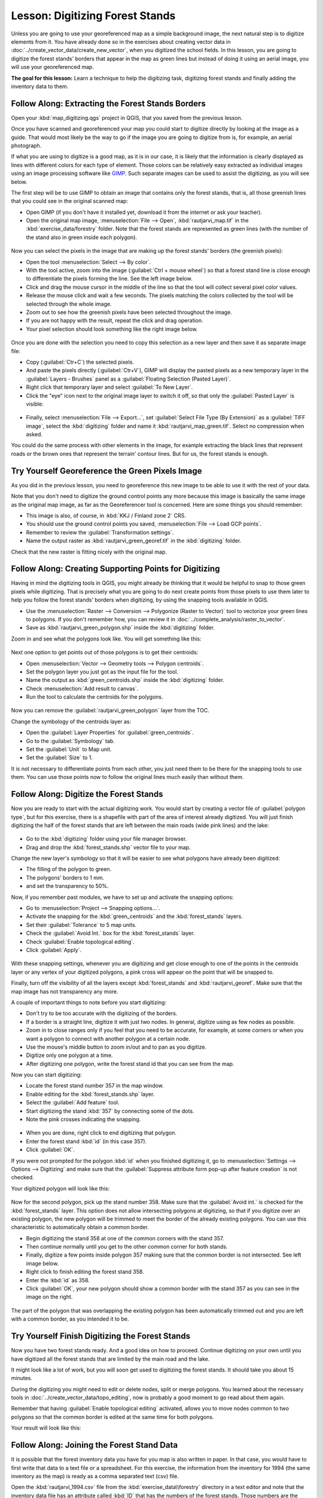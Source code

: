 .. only:: html

   |updatedisclaimer|

|LS| Digitizing Forest Stands
===============================================================================

Unless you are going to use your georeferenced map as a simple background image,
the next natural step is to digitize elements from it. You have already done so
in the exercises about creating vector data in :doc:`../create_vector_data/create_new_vector`,
when you digitized the school fields. In this lesson, you are going to digitize
the forest stands' borders that appear in the map as green lines but instead of
doing it using an aerial image, you will use your georeferenced map.

**The goal for this lesson:** Learn a technique to help the digitizing task,
digitizing forest stands and finally adding the inventory data to them.

|basic| |FA| Extracting the Forest Stands Borders
-------------------------------------------------------------------------------

Open your :kbd:`map_digitizing.qgs` project in QGIS, that you saved from the previous lesson.

Once you have scanned and georeferenced your map you could start to digitize
directly by looking at the image as a guide. That would most likely be the way
to go if the image you are going to digitize from is, for example, an aerial
photograph.

If what you are using to digitize is a good map, as it is in our case, it is
likely that the information is clearly displayed as lines with different colors
for each type of element. Those colors can be relatively easy extracted as
individual images using an image processing software like `GIMP <https://www.gimp.org/>`_.
Such separate images can be used to assist the digitizing, as you will see below.

The first step will be to use GIMP to obtain an image that contains only the
forest stands, that is, all those greenish lines that you could see in the
original scanned map:

* Open GIMP (if you don't have it installed yet, download it from the internet
  or ask your teacher).
* Open the original map image, :menuselection:`File --> Open`, :kbd:`rautjarvi_map.tif`
  in the :kbd:`exercise_data/forestry` folder. Note that the forest stands are
  represented as green lines (with the number of the stand also in green inside
  each polygon). 

.. figure:: img/gimp_map.png
   :align: center

Now you can select the pixels in the image that are making up the forest stands'
borders (the greenish pixels):

* Open the tool :menuselection:`Select --> By color`.
* With the tool active, zoom into the image (:guilabel:`Ctrl + mouse wheel`)
  so that a forest stand line is close enough to differentiate the pixels forming
  the line. See the left image below.
* Click and drag the mouse cursor in the middle of the line so that the tool
  will collect several pixel color values.
* Release the mouse click and wait a few seconds. The pixels matching the colors
  collected by the tool will be selected through the whole image.
* Zoom out to see how the greenish pixels have been selected throughout the image.
* If you are not happy with the result, repeat the click and drag operation.
* Your pixel selection should look something like the right image below.

.. figure:: img/green_px_selected.png
   :align: center

Once you are done with the selection you need to copy this selection as a new
layer and then save it as separate image file:

* Copy (:guilabel:`Ctr+C`) the selected pixels.
* And paste the pixels directly (:guilabel:`Ctr+V`), GIMP will display the pasted
  pixels as a new temporary layer in the :guilabel:`Layers - Brushes` panel as a
  :guilabel:`Floating Selection (Pasted Layer)`.
* Right click that temporary layer and select :guilabel:`To New Layer`.
* Click the "eye" icon next to the original image layer to switch it off, so that
  only the :guilabel:`Pasted Layer` is visible:

.. figure:: img/saving_green_px.png
   :align: center
   
* Finally, select :menuselection:`File --> Export...`, set :guilabel:`Select
  File Type (By Extension)` as a :guilabel:`TIFF image`, select the
  :kbd:`digitizing` folder and name it :kbd:`rautjarvi_map_green.tif`.
  Select no compression when asked.

You could do the same process with other elements in the image, for example
extracting the black lines that represent roads or the brown ones that represent
the terrain' contour lines. But for us, the forest stands is enough.

|basic| |TY| Georeference the Green Pixels Image
-------------------------------------------------------------------------------

As you did in the previous lesson, you need to georeference this new image to
be able to use it with the rest of your data.

Note that you don't need to digitize the ground control points any more because
this image is basically the same image as the original map image, as far as the
Georeferencer tool is concerned. Here are some things you should remember:

* This image is also, of course, in :kbd:`KKJ / Finland zone 2` CRS.
* You should use the ground control points you saved, :menuselection:`File --> Load GCP points`.
* Remember to review the :guilabel:`Transformation settings`.
* Name the output raster as :kbd:`rautjarvi_green_georef.tif` in the :kbd:`digitizing` folder.

Check that the new raster is fitting nicely with the original map.


|basic| |FA| Creating Supporting Points for Digitizing
-------------------------------------------------------------------------------

Having in mind the digitizing tools in QGIS, you might already be thinking that
it would be helpful to snap to those green pixels while digitizing. That is
precisely what you are going to do next create points from those pixels to use
them later to help you follow the forest stands' borders when digitizing, by
using the snapping tools available in QGIS.

* Use the :menuselection:`Raster --> Conversion --> Polygonize (Raster to Vector)`
  tool to vectorize your green lines to polygons. If you don't remember how, you
  can review it in :doc:`../complete_analysis/raster_to_vector`.
* Save as :kbd:`rautjarvi_green_polygon.shp` inside the :kbd:`digitizing` folder.

Zoom in and see what the polygons look like. You will get something like this:

.. figure:: img/green_polygons.png
   :align: center

Next one option to get points out of those polygons is to get their centroids:

* Open :menuselection:`Vector --> Geometry tools --> Polygon centroids`.
* Set the polygon layer you just got as the input file for the tool.
* Name the output as :kbd:`green_centroids.shp` inside the :kbd:`digitizing` folder.
* Check :menuselection:`Add result to canvas`.
* Run the tool to calculate the centroids for the polygons.

.. figure:: img/green_points.png
   :align: center

Now you can remove the :guilabel:`rautjarvi_green_polygon` layer from the TOC.

Change the symbology of the centroids layer as:

* Open the :guilabel:`Layer Properties` for :guilabel:`green_centroids`.
* Go to the :guilabel:`Symbology` tab.
* Set the :guilabel:`Unit` to Map unit.
* Set the :guilabel:`Size` to 1.

It is not necessary to differentiate points from each other, you just need them
to be there for the snapping tools to use them. You can use those points now to
follow the original lines much easily than without them.

|basic| |FA| Digitize the Forest Stands
-------------------------------------------------------------------------------

Now you are ready to start with the actual digitizing work. You would start by
creating a vector file of :guilabel:`polygon type`, but for this exercise,
there is a shapefile with part of the area of interest already digitized. You
will just finish digitizing the half of the forest stands that are left between
the main roads (wide pink lines) and the lake:

.. figure:: img/forest_stands_to_digitize.png
   :align: center

* Go to the :kbd:`digitizing` folder using your file manager browser.
* Drag and drop the :kbd:`forest_stands.shp` vector file to your map.

Change the new layer's symbology so that it will be easier to see what polygons
have already been digitized:

* The filling of the polygon to green.
* The polygons' borders to 1 mm.
* and set the transparency to 50%.

Now, if you remember past modules, we have to set up and activate the snapping options:

* Go to :menuselection:`Project --> Snapping options...`.
* Activate the snapping for the :kbd:`green_centroids` and the :kbd:`forest_stands` layers.
* Set their :guilabel:`Tolerance` to 5 map units.
* Check the :guilabel:`Avoid Int.` box for the :kbd:`forest_stands` layer.
* Check :guilabel:`Enable topological editing`.
* Click :guilabel:`Apply`.

.. figure:: img/snapping_settings_forest.png
   :align: center

With these snapping settings, whenever you are digitizing and get close enough
to one of the points in the centroids layer or any vertex of your digitized
polygons, a pink cross will appear on the point that will be snapped to. 

Finally, turn off the visibility of all the layers except :kbd:`forest_stands`
and :kbd:`rautjarvi_georef`. Make sure that the map image has not transparency any more.

A couple of important things to note before you start digitizing:

* Don't try to be too accurate with the digitizing of the borders.
* If a border is a straight line, digitize it with just two nodes. In general,
  digitize using as few nodes as possible.
* Zoom in to close ranges only if you feel that you need to be accurate, for
  example, at some corners or when you want a polygon to connect with another
  polygon at a certain node.
* Use the mouse's middle button to zoom in/out and to pan as you digitize.
* Digitize only one polygon at a time.
* After digitizing one polygon, write the forest stand id that you can see from the map.

Now you can start digitizing:

* Locate the forest stand number 357 in the map window.
* Enable editing for the :kbd:`forest_stands.shp` layer.
* Select the :guilabel:`Add feature` tool.
* Start digitizing the stand :kbd:`357` by connecting some of the dots.
* Note the pink crosses indicating the snapping.

.. figure:: img/dgitizing_357_1.png
   :align: center

* When you are done, right click to end digitizing that polygon.
* Enter the forest stand :kbd:`id` (in this case 357).
* Click :guilabel:`OK`.

If you were not prompted for the polygon :kbd:`id` when you finished digitizing it,
go to :menuselection:`Settings --> Options --> Digitizing` and make sure that the
:guilabel:`Suppress attribute form pop-up after feature creation` is not checked.

Your digitized polygon will look like this:

.. figure:: img/dgitizing_357_3.png
   :align: center

Now for the second polygon, pick up the stand number 358. Make sure that the
:guilabel:`Avoid int.` is checked for the :kbd:`forest_stands` layer. This
option does not allow intersecting polygons at digitizing, so that if you
digitize  over an existing polygon, the new polygon will be trimmed to meet
the border of the already existing polygons. You can use this characteristic
to automatically obtain a common border.

* Begin digitizing the stand 358 at one of the common corners with the stand 357. 
* Then continue normally until you get to the other common corner for both stands.
* Finally, digitize a few points inside polygon 357 making sure that the common
  border is not intersected. See left image below.
* Right click to finish editing the forest stand 358.
* Enter the :kbd:`id` as 358.
* Click :guilabel:`OK`, your new polygon should show a common border with the
  stand 357 as you can see in the image on the right.

.. figure:: img/dgitizing_358_5.png
   :align: center

The part of the polygon that was overlapping the existing polygon has been
automatically trimmed out and you are left with a common border, as you intended
it to be.


|basic| |TY| Finish Digitizing the Forest Stands
-------------------------------------------------------------------------------

Now you have two forest stands ready. And a good idea on how to proceed.
Continue digitizing on your own until you have digitized all the forest stands
that are limited by the main road and the lake.

It might look like a lot of work, but you will soon get used to digitizing the
forest stands. It should take you about 15 minutes.

During the digitizing you might need to edit or delete nodes, split or merge polygons.
You learned about the necessary tools in :doc:`../create_vector_data/topo_editing`,
now is probably a good moment to go read about them again.

Remember that having :guilabel:`Enable topological editing` activated,
allows you to move nodes common to two polygons so that the common border is
edited at the same time for both polygons.

Your result will look like this:

.. figure:: img/stands_fully_digitized.png
   :align: center

|basic| |FA| Joining the Forest Stand Data
-------------------------------------------------------------------------------

It is possible that the forest inventory data you have for you map is also
written in paper. In that case, you would have to first write that data to a text
file or a spreadsheet. For this exercise, the information from the inventory for
1994 (the same inventory as the map) is ready as a comma separated text (csv) file.

Open the :kbd:`rautjarvi_1994.csv` file from the :kbd:`exercise_data\\forestry`
directory in a text editor and note that the inventory data file has an attribute
called :kbd:`ID` that has the numbers of the forest stands. Those numbers are
the same as the forest stands ids you have entered for your polygons and can be
used to link the data from the text file to your vector file. You can see the
metadata for this inventory data in the file :kbd:`rautjarvi_1994_legend.txt`
in the same folder.

* Open the :kbd:`.csv` in QGIS with the :menuselection:`Layer --> Add Delimited
  Text Layer...` tool. In the dialog, set it as follows:

.. figure:: img/inventory_csv_import.png
   :align: center

To add the data from the :kbd:`.csv` file:

* Open the Layer Properties for the :kbd:`forest_stands` layer.
* Go to the :guilabel:`Joins` tab.
* Click the plus sign on the bottom of the dialog box.
* Select :kbd:`rautjarvi_1994.csv` as the :guilabel:`Join layer` and :kbd:`ID`
  as the :guilabel:`Join` field.
* Make sure that the :guilabel:`Target` field is also set to :kbd:`id`.
* Click :guilabel:`OK` two times.

The data from the text file should be now linked to your vector file. To see
what has happened, open the attribute table for the :kbd:`forest_stands` layer.
You can see that all the attributes from the inventory data file are now linked
to your digitized vector layer.

|basic| |TY| Renaming Attribute Names and Adding Area and Perimeter 
-------------------------------------------------------------------------------

The data from the :kbd:`.csv` file is just linked to your vector file. To make
this link permanent, so that the data is actually recorded to the vector file
you need to save the :kbd:`forest_stands` layer as a new vector file. Close the
attribute table and right click the forest_stands layer to save it as
:kbd:`forest_stands_1994.shp`.

Open your new :kbd:`forest_stands_1994.shp` in your map if you did not added yet.
Then open the attribute table. You notice that the names of the columns that you
just added are no very useful. To solve this:

* Add the plugin :guilabel:`Table Manager` as you have done with other plugins before.
* Make sure the plugin is activated.
* In the TOC select the layer :kbd:`forest_stands_1994.shp`.
* Then, go to :menuselection:`Vector --> Table Manager --> Table manager`.
* Use the dialogue box to edit the names of the columns to match the ones in the :kbd:`.csv` file.

.. figure:: img/forestry_table_manager.png
   :align: center

* Click on :guilabel:`Save`.
* Select :guilabel:`Yes` to keep the layer style.
* Close the :guilabel:`Table Manager` dialogue.

To finish gathering the information related to these forest stands, you might
calculate the area and the perimeter of the stands. You calculated areas for
polygons in :doc:`../complete_analysis/analysis_exercise`. Go back to that
lesson if you need to and calculate the areas for the forest stands, name the
new attribute :kbd:`Area` and make sure that the values calculated are in hectares.

Now your :kbd:`forest_stands_1994.shp` layer is ready and packed with all the
available information.

Save your project to keep the current map presentation in case you need to come
back later to it.

|IC|
-------------------------------------------------------------------------------

It has taken a few clicks of the mouse but you now have your old inventory data
in digital format and ready for use in QGIS.

|WN|
-------------------------------------------------------------------------------

You could start doing different analysis with your brand new dataset, but you
might be more interested in performing analysis in a dataset more up to date.
The topic of the next lesson will be the creation of forest stands using current
aerial photos and the addition of some relevant information to your dataset.


.. Substitutions definitions - AVOID EDITING PAST THIS LINE
   This will be automatically updated by the find_set_subst.py script.
   If you need to create a new substitution manually,
   please add it also to the substitutions.txt file in the
   source folder.

.. |FA| replace:: Follow Along:
.. |IC| replace:: In Conclusion
.. |LS| replace:: Lesson:
.. |TY| replace:: Try Yourself
.. |WN| replace:: What's Next?
.. |basic| image:: /static/global/basic.png
.. |updatedisclaimer| replace:: :disclaimer:`Docs in progress for 'QGIS testing'. Visit https://docs.qgis.org/2.18 for QGIS 2.18 docs and translations.`
